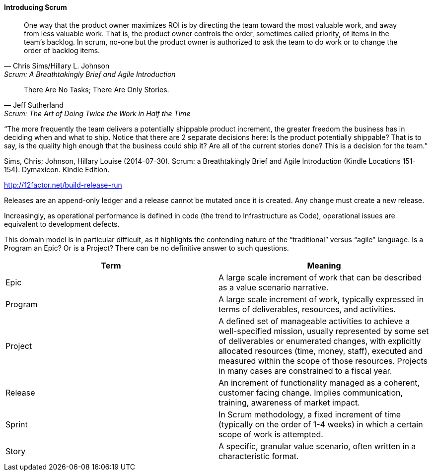 ==== Introducing Scrum

[quote, Chris Sims/Hillary L. Johnson, Scrum: A Breathtakingly Brief and Agile Introduction]
One way that the product owner maximizes ROI is by directing the team toward the most valuable work, and away from less valuable work. That is, the product owner controls the order, sometimes called priority, of items in the team’s backlog. In scrum, no-one but the product owner is authorized to ask the team to do work or to change the order of backlog items.
 
[quote, Jeff Sutherland, Scrum: The Art of Doing Twice the Work in Half the Time]
There Are No Tasks; There Are Only Stories.


“The more frequently the team delivers a potentially shippable product increment, the greater freedom the business has in deciding when and what to ship. Notice that there are 2 separate decisions here: Is the product potentially shippable? That is to say, is the quality high enough that the business could ship it? Are all of the current stories done? This is a decision for the team.”

Sims, Chris; Johnson, Hillary Louise (2014-07-30). Scrum: a Breathtakingly Brief and Agile Introduction (Kindle Locations 151-154). Dymaxicon. Kindle Edition.

http://12factor.net/build-release-run

Releases are an append-only ledger and a release cannot be mutated once it is created. Any change must create a new release.

Increasingly, as operational performance is defined in code (the trend to Infrastructure as Code), operational issues are equivalent to development defects.

This domain model is in particular difficult, as it highlights the contending nature of the “traditional” versus “agile” language. Is a Program an Epic? Or is a Project? There can be no definitive answer to such questions.

[cols="2*", options="header"]
|====
|Term |Meaning
|Epic
|A large scale increment of work that can be described as a value scenario narrative.
|Program
|A large scale increment of work, typically expressed in terms of deliverables, resources, and activities.
|Project
|A defined set of manageable activities to achieve a well-specified mission, usually represented by some set of deliverables or enumerated changes, with explicitly allocated resources (time, money, staff), executed and measured within the scope of those resources. Projects in many cases are constrained to a fiscal year.
|Release
|An increment of functionality managed as a coherent, customer facing change. Implies communication, training, awareness of market impact.
|Sprint
|In Scrum methodology, a fixed increment of time (typically on the order of 1-4 weeks) in which a certain scope of work is attempted.
|Story
|A specific, granular value scenario, often written in a characteristic format.
|====
